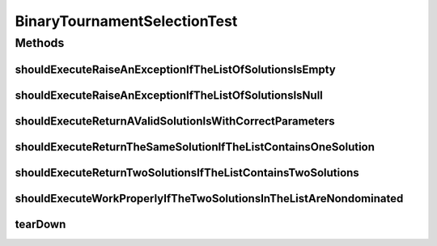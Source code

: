 .. java:import:: org.hamcrest Matchers

.. java:import:: org.junit After

.. java:import:: org.junit Test

.. java:import:: org.junit.runner RunWith

.. java:import:: org.mockito Mock

.. java:import:: org.mockito Mockito

.. java:import:: org.mockito.runners MockitoJUnitRunner

.. java:import:: org.uma.jmetal.problem Problem

.. java:import:: org.uma.jmetal.solution DoubleSolution

.. java:import:: org.uma.jmetal.solution Solution

.. java:import:: org.uma.jmetal.util JMetalException

.. java:import:: java.util ArrayList

.. java:import:: java.util Arrays

.. java:import:: java.util Comparator

.. java:import:: java.util List

BinaryTournamentSelectionTest
=============================

.. java:package:: org.uma.jmetal.operator.impl.selection
   :noindex:

.. java:type:: @RunWith public class BinaryTournamentSelectionTest

   :author: Antonio J. Nebro

Methods
-------
shouldExecuteRaiseAnExceptionIfTheListOfSolutionsIsEmpty
^^^^^^^^^^^^^^^^^^^^^^^^^^^^^^^^^^^^^^^^^^^^^^^^^^^^^^^^

.. java:method:: @Test public void shouldExecuteRaiseAnExceptionIfTheListOfSolutionsIsEmpty()
   :outertype: BinaryTournamentSelectionTest

shouldExecuteRaiseAnExceptionIfTheListOfSolutionsIsNull
^^^^^^^^^^^^^^^^^^^^^^^^^^^^^^^^^^^^^^^^^^^^^^^^^^^^^^^

.. java:method:: @Test public void shouldExecuteRaiseAnExceptionIfTheListOfSolutionsIsNull()
   :outertype: BinaryTournamentSelectionTest

shouldExecuteReturnAValidSolutionIsWithCorrectParameters
^^^^^^^^^^^^^^^^^^^^^^^^^^^^^^^^^^^^^^^^^^^^^^^^^^^^^^^^

.. java:method:: @Test public void shouldExecuteReturnAValidSolutionIsWithCorrectParameters()
   :outertype: BinaryTournamentSelectionTest

shouldExecuteReturnTheSameSolutionIfTheListContainsOneSolution
^^^^^^^^^^^^^^^^^^^^^^^^^^^^^^^^^^^^^^^^^^^^^^^^^^^^^^^^^^^^^^

.. java:method:: @Test public void shouldExecuteReturnTheSameSolutionIfTheListContainsOneSolution()
   :outertype: BinaryTournamentSelectionTest

shouldExecuteReturnTwoSolutionsIfTheListContainsTwoSolutions
^^^^^^^^^^^^^^^^^^^^^^^^^^^^^^^^^^^^^^^^^^^^^^^^^^^^^^^^^^^^

.. java:method:: @Test public void shouldExecuteReturnTwoSolutionsIfTheListContainsTwoSolutions()
   :outertype: BinaryTournamentSelectionTest

shouldExecuteWorkProperlyIfTheTwoSolutionsInTheListAreNondominated
^^^^^^^^^^^^^^^^^^^^^^^^^^^^^^^^^^^^^^^^^^^^^^^^^^^^^^^^^^^^^^^^^^

.. java:method:: @Test public void shouldExecuteWorkProperlyIfTheTwoSolutionsInTheListAreNondominated()
   :outertype: BinaryTournamentSelectionTest

tearDown
^^^^^^^^

.. java:method:: @After public void tearDown()
   :outertype: BinaryTournamentSelectionTest

